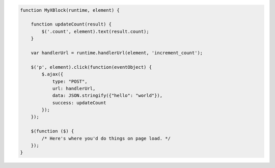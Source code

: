 .. code-block:: javascript

    function MyXBlock(runtime, element) {

        function updateCount(result) {
            $('.count', element).text(result.count);
        }

        var handlerUrl = runtime.handlerUrl(element, 'increment_count');

        $('p', element).click(function(eventObject) {
            $.ajax({
                type: "POST",
                url: handlerUrl,
                data: JSON.stringify({"hello": "world"}),
                success: updateCount
            });
        });

        $(function ($) {
            /* Here's where you'd do things on page load. */
        });
    }